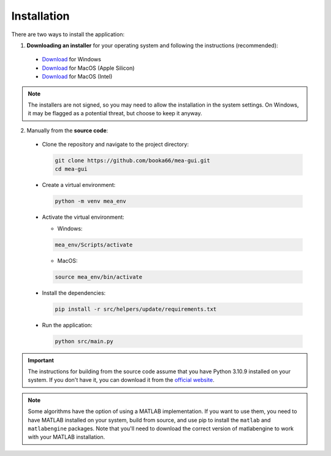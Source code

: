 .. _installation:

Installation
============

There are two ways to install the application:

1. **Downloading an installer** for your operating system and following the instructions (recommended):

  - `Download <https://github.com/booka66/mea-gui/releases/latest/download/MEA_GUI_Windows.exe>`__ for Windows
  - `Download <https://github.com/booka66/mea-gui/releases/latest/download/MEA_GUI_MacOS_arm64.pkg>`__ for MacOS (Apple Silicon)
  - `Download <https://github.com/booka66/mea-gui/releases/latest/download/MEA_GUI_MacOS_x86_64.pkg>`__ for MacOS (Intel)

.. note::
  The installers are not signed, so you may need to allow the installation in the system settings. On Windows, it may be flagged as a potential threat, but choose to keep it anyway.


2. Manually from the **source code**:

  - Clone the repository and navigate to the project directory:
    
    .. code-block:: bash

      git clone https://github.com/booka66/mea-gui.git
      cd mea-gui

  - Create a virtual environment:
    
    .. code-block:: bash

      python -m venv mea_env

  - Activate the virtual environment:
  
    - Windows:

    .. code-block:: bash

      mea_env/Scripts/activate

    - MacOS:

    .. code-block:: bash

      source mea_env/bin/activate

  - Install the dependencies:
    
    .. code-block:: bash

      pip install -r src/helpers/update/requirements.txt

  - Run the application:
    
    .. code-block:: bash

      python src/main.py

.. important::
  The instructions for building from the source code assume that you have Python 3.10.9 installed on your system. 
  If you don't have it, you can download it from the `official website <https://www.python.org/downloads/release/python-3109/>`__.

.. note::
  Some algorithms have the option of using a MATLAB implementation. If you want to use them, you need to have MATLAB installed on your system, build from source, and use pip to install the ``matlab`` and ``matlabengine`` packages. Note that you'll need to download the correct version of matlabengine to work with your MATLAB installation.
